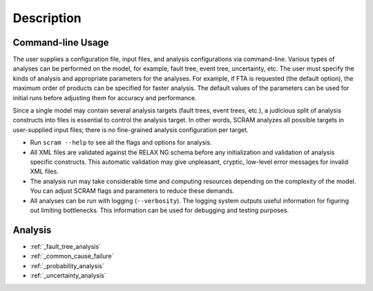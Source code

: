 ###########
Description
###########

Command-line Usage
==================

The user supplies a configuration file, input files,
and analysis configurations via command-line.
Various types of analyses can be performed on the model,
for example, fault tree, event tree, uncertainty, etc.
The user must specify the kinds of analysis
and appropriate parameters for the analyses.
For example, if FTA is requested (the default option),
the maximum order of products can be specified for faster analysis.
The default values of the parameters can be used for initial runs
before adjusting them for accuracy and performance.

Since a single model may contain several analysis targets (fault trees, event trees, etc.),
a judicious split of analysis constructs into files
is essential to control the analysis target.
In other words, SCRAM analyzes all possible targets in user-supplied input files;
there is no fine-grained analysis configuration per target.

- Run ``scram --help`` to see all the flags and options for analysis.

- All XML files are validated against the RELAX NG schema
  before any initialization and validation of analysis specific constructs.
  This automatic validation may give unpleasant, cryptic, low-level error messages
  for invalid XML files.

- The analysis run may take considerable time and computing resources
  depending on the complexity of the model.
  You can adjust SCRAM flags and parameters to reduce these demands.

- All analyses can be run with logging (``--verbosity``).
  The logging system outputs useful information
  for figuring out limiting bottlenecks.
  This information can be used for debugging and testing purposes.


Analysis
========

- :ref:`_fault_tree_analysis`
- :ref:`_common_cause_failure`
- :ref:`_probability_analysis`
- :ref:`_uncertainty_analysis`
